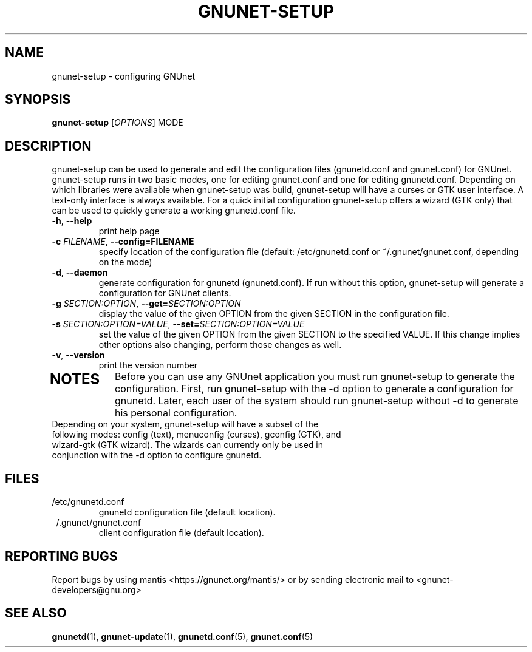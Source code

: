 .TH GNUNET-SETUP "1" "8 Dec 2007" "GNUnet"
.SH NAME
gnunet\-setup \- configuring GNUnet
.SH SYNOPSIS
.B gnunet\-setup
[\fIOPTIONS\fR] MODE
.SH DESCRIPTION
.PP
gnunet\-setup can be used to generate and edit the configuration files (gnunetd.conf and gnunet.conf) for GNUnet.  gnunet\-setup runs in two basic modes, one for editing gnunet.conf and one for editing gnunetd.conf.  Depending on which libraries were available when gnunet\-setup was build, gnunet\-setup will have a curses or GTK user interface.  A text\-only interface is always available.  For a quick initial configuration gnunet\-setup offers a wizard (GTK only) that can be used to quickly generate a working gnunetd.conf file.
.TP
\fB\-h\fR, \fB\-\-help\fR
print help page
.TP
\fB\-c \fIFILENAME\fR, \fB\-\-config=FILENAME\fR
specify location of the configuration file (default: /etc/gnunetd.conf or ~/.gnunet/gnunet.conf, depending on the mode)
.TP
\fB\-d\fR, \fB\-\-daemon\fR
generate configuration for gnunetd (gnunetd.conf).  If run without this option, gnunet\-setup will generate a configuration for GNUnet clients.
.TP
\fB\-g \fISECTION:OPTION\fR, \fB\-\-get=\fISECTION:OPTION\fR
display the value of the given OPTION from the given SECTION in the configuration file.
.TP
\fB\-s \fISECTION:OPTION=VALUE\fR, \fB\-\-set=\fISECTION:OPTION=VALUE\fR
set the value of the given OPTION from the given SECTION to the specified VALUE.  If this change implies other options also changing, perform those changes as well.
.TP
\fB\-v\fR, \fB\-\-version\fR
print the version number
.TP
.SH NOTES
Before you can use any GNUnet application you must run gnunet\-setup to generate the configuration.  First, run gnunet\-setup with the \-d option to generate a configuration for gnunetd.  Later, each user of the system should run gnunet\-setup without \-d to generate his personal configuration.
.TP
Depending on your system, gnunet\-setup will have a subset of the following modes: config (text), menuconfig (curses), gconfig (GTK), and wizard\-gtk (GTK wizard).  The wizards can currently only be used in conjunction with the \-d option to configure gnunetd.
.SH FILES
.TP
/etc/gnunetd.conf
gnunetd configuration file (default location).
.TP
~/.gnunet/gnunet.conf
client configuration file (default location).
.SH "REPORTING BUGS"
Report bugs by using mantis <https://gnunet.org/mantis/> or by sending electronic mail to <gnunet-developers@gnu.org>
.SH "SEE ALSO"
\fBgnunetd\fP(1), \fBgnunet\-update\fP(1), \fBgnunetd.conf\fP(5), \fBgnunet.conf\fP(5)
